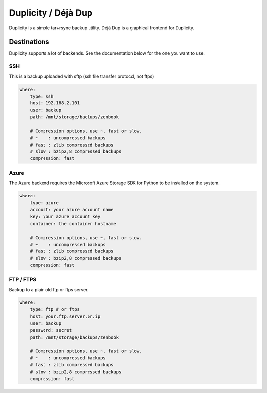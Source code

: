Duplicity / Déjà Dup
====================

Duplicity is a simple tar+rsync backup utility. Déjà Dup is a graphical frontend for Duplicity.


Destinations
------------

Duplicity supports a lot of backends. See the documentation below for the one you want to use.

SSH
^^^

This is a backup uploaded with sftp (ssh file transfer protocol, not ftps)

.. code-block:: yaml

    where:
        type: ssh
        host: 192.168.2.101
        user: backup
        path: /mnt/storage/backups/zenbook

        # Compression options, use ~, fast or slow.
        # ~    : uncompressed backups
        # fast : zlib compressed backups
        # slow : bzip2,8 compressed backups
        compression: fast

Azure
^^^^^

The Azure backend requires the Microsoft Azure Storage SDK for Python
to be installed on the system.

.. code-block:: yaml

    where:
        type: azure
        account: your azure account name
        key: your azure account key
        container: the container hostname

        # Compression options, use ~, fast or slow.
        # ~    : uncompressed backups
        # fast : zlib compressed backups
        # slow : bzip2,8 compressed backups
        compression: fast

FTP / FTPS
^^^^^^^^^^

Backup to a plain old ftp or ftps server.

.. code-block:: yaml

    where:
        type: ftp # or ftps
        host: your.ftp.server.or.ip
        user: backup
        password: secret
        path: /mnt/storage/backups/zenbook

        # Compression options, use ~, fast or slow.
        # ~    : uncompressed backups
        # fast : zlib compressed backups
        # slow : bzip2,8 compressed backups
        compression: fast